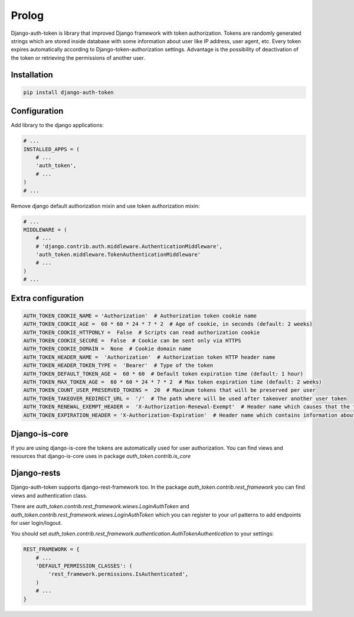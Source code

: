 Prolog
======

Django-auth-token is library that improved Django framework with token authorization.
Tokens are randomly generated strings which are stored inside database with some information about user
like IP address, user agent, etc. Every token expires automatically according to Django-token-authorization settings.
Advantage is the possibility of deactivation of the token or retrieving the permissions of another user.

Installation
------------

.. code:: bash

    pip install django-auth-token


Configuration
-------------

Add library to the django applications:

.. code-block:: python

    # ...
    INSTALLED_APPS = (
        # ...
        'auth_token',
        # ...
    )
    # ...

Remove django default authorization mixin and use token authorization mixin:


.. code-block:: python

    # ...
    MIDDLEWARE = (
        # ...
        # 'django.contrib.auth.middleware.AuthenticationMiddleware',
        'auth_token.middleware.TokenAuthenticationMiddleware'
        # ...
    )
    # ...

Extra configuration
-------------------

.. code-block:: python

    AUTH_TOKEN_COOKIE_NAME = 'Authorization'  # Authorization token cookie name
    AUTH_TOKEN_COOKIE_AGE =  60 * 60 * 24 * 7 * 2  # Age of cookie, in seconds (default: 2 weeks)
    AUTH_TOKEN_COOKIE_HTTPONLY =  False  # Scripts can read authorization cookie
    AUTH_TOKEN_COOKIE_SECURE =  False  # Cookie can be sent only via HTTPS
    AUTH_TOKEN_COOKIE_DOMAIN =  None  # Cookie domain name
    AUTH_TOKEN_HEADER_NAME =  'Authorization'  # Authorization token HTTP header name
    AUTH_TOKEN_HEADER_TOKEN_TYPE =  'Bearer'  # Type of the token
    AUTH_TOKEN_DEFAULT_TOKEN_AGE =  60 * 60  # Default token expiration time (default: 1 hour)
    AUTH_TOKEN_MAX_TOKEN_AGE =  60 * 60 * 24 * 7 * 2  # Max token expiration time (default: 2 weeks)
    AUTH_TOKEN_COUNT_USER_PRESERVED_TOKENS =  20  # Maximum tokens that will be preserved per user
    AUTH_TOKEN_TAKEOVER_REDIRECT_URL =  '/'  # The path where will be used after takeover another user token
    AUTH_TOKEN_RENEWAL_EXEMPT_HEADER =  'X-Authorization-Renewal-Exempt'  # Header name which causes that the token expiration time will not be extended
    AUTH_TOKEN_EXPIRATION_HEADER = 'X-Authorization-Expiration'  # Header name which contains information about token expiration

Django-is-core
--------------

If you are using django-is-core the tokens are automatically used for user authorization. You can find views and
resources that django-is-core uses in package `auth_token.contrib.is_core`

Django-rests
------------

Django-auth-token supports django-rest-framework too. In the package `auth_token.contrib.rest_framework` you can find
views and authentication class.

There are `auth_token.contrib.rest_framework.wiews.LoginAuthToken` and
`auth_token.contrib.rest_framework.wiews.LoginAuthToken` which you can register to your url patterns
to add endpoints for user login/logout.

You should set `auth_token.contrib.rest_framework.authentication.AuthTokenAuthentication` to your settings:

.. code-block:: python

    REST_FRAMEWORK = {
        # ...
        'DEFAULT_PERMISSION_CLASSES': (
            'rest_framework.permissions.IsAuthenticated',
        )
        # ...
    }